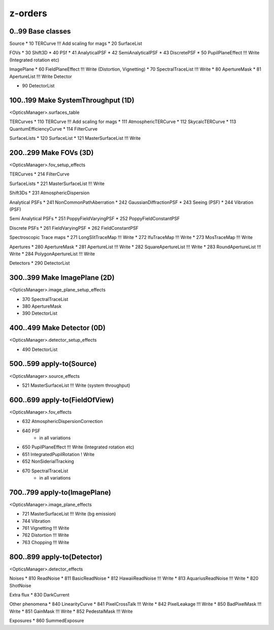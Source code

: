 z-orders
========

0..99 Base classes
------------------
Source
* 10 TERCurve               !!! Add scaling for mags
* 20 SurfaceList

FOVs
* 30 Shift3D
* 40 PSf
* 41 AnalyticalPSF
* 42 SemiAnalyticalPSF
* 43 DiscretePSF
* 50 PupilPlaneEffect       !!! Write   (Integrated rotation etc)

ImagePlane
* 60 FieldPlaneEffect       !!! Write   (Distortion, Vignetting)
* 70 SpectralTraceList      !!! Write
* 80 ApertureMask
* 81 ApertureList           !!! Write
Detector

* 90 DetectorList


100..199 Make SystemThroughput (1D)
-----------------------------------
<OpticsManager>.surfaces_table

TERCurves
* 110 TERCurve              !!! Add scaling for mags
* 111 AtmosphericTERCurve
* 112 SkycalcTERCurve
* 113 QuantumEfficiencyCurve
* 114 FilterCurve

SurfaceLists
* 120 SurfaceList
* 121 MasterSurfaceList     !!! Write


200..299 Make FOVs (3D)
-----------------------
<OpticsManager>.fov_setup_effects

TERCurves
* 214 FilterCurve

SurfaceLists
* 221 MasterSurfaceList     !!! Write

Shift3Ds
* 231 AtmosphericDispersion

Analytical PSFs
* 241 NonCommonPathAberration
* 242 GaussianDiffractionPSF
* 243 Seeing (PSF)
* 244 Vibration (PSF)

Semi Analytical PSFs
* 251 PoppyFieldVaryingPSF
* 252 PoppyFieldConstantPSF

Discrete PSFs
* 261 FieldVaryingPSF
* 262 FieldConstantPSF

Spectroscopic Trace maps
* 271 LongSlitTraceMap      !!! Write
* 272 IfuTraceMap           !!! Write
* 273 MosTraceMap           !!! Write

Apertures
* 280 ApertureMask
* 281 ApertureList          !!! Write
* 282 SquareApertureList    !!! Write
* 283 RoundApertureList     !!! Write
* 284 PolygonApertureList   !!! Write

Detectors
* 290 DetectorList


300..399 Make ImagePlane (2D)
-----------------------------
<OpticsManager>.image_plane_setup_effects

* 370 SpectralTraceList
* 380 ApertureMask
* 390 DetectorList


400..499 Make Detector (0D)
---------------------------
<OpticsManager>.detector_setup_effects

* 490 DetectorList


500..599 apply-to(Source)
-------------------------
<OpticsManager>.source_effects

* 521 MasterSurfaceList     !!! Write   (system throughput)


600..699 apply-to(FieldOfView)
------------------------------
<OpticsManager>.fov_effects

* 632 AtmosphericDispersionCorrection
* 640 PSF
    * in all variations
* 650 PupilPlaneEffect      !!! Write   (Integrated rotation etc)
* 651 IntegratedPupilRotation ! Write
* 652 NonSiderialTracking
* 670 SpectralTraceList
    * in all variations


700..799 apply-to(ImagePlane)
-----------------------------
<OpticsManager>.image_plane_effects

* 721 MasterSurfaceList     !!! Write  (bg emission)
* 744 Vibration
* 761 Vignetting            !!! Write
* 762 Distortion            !!! Write
* 763 Chopping              !!! Write


800..899 apply-to(Detector)
---------------------------
<OpticsManager>.detector_effects

Noises
* 810 ReadNoise
* 811 BasicReadNoise
* 812 HawaiiReadNoise       !!! Write
* 813 AquariusReadNoise     !!! Write
* 820 ShotNoise

Extra flux
* 830 DarkCurrent

Other phenomena
* 840 LinearityCurve
* 841 PixelCrossTalk        !!! Write
* 842 PixelLeakage          !!! Write
* 850 BadPixelMask          !!! Write
* 851 GainMask              !!! Write
* 852 PedestalMask          !!! Write

Exposures
* 860 SummedExposure